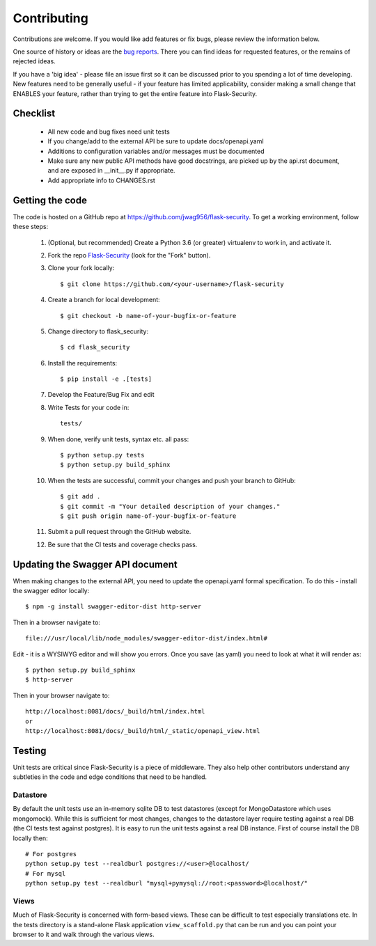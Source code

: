 .. _contributing:

===========================
Contributing
===========================


.. highlight:: console

Contributions are welcome.  If you would like add features or fix bugs,
please review the information below.

One source of history or ideas are the `bug reports`_.
There you can find ideas for requested features, or the remains of rejected
ideas.

If you have a 'big idea' - please file an issue first so it can be discussed
prior to you spending a lot of time developing. New features need to be generally
useful - if your feature has limited applicability, consider making a small
change that ENABLES your feature, rather than trying to get the entire feature
into Flask-Security.

.. _bug reports: https://github.com/jwag956/flask-security/issues


Checklist
---------

    * All new code and bug fixes need unit tests
    * If you change/add to the external API be sure to update docs/openapi.yaml
    * Additions to configuration variables and/or messages must be documented
    * Make sure any new public API methods have good docstrings, are picked up by
      the api.rst document, and are exposed in __init__.py if appropriate.
    * Add appropriate info to CHANGES.rst


Getting the code
----------------

The code is hosted on a GitHub repo at
https://github.com/jwag956/flask-security.  To get a working environment, follow
these steps:

  #. (Optional, but recommended) Create a Python 3.6 (or greater) virtualenv to work in,
     and activate it.

  #.  Fork the repo `Flask-Security <https://github.com/jwag956/flask-security>`_
      (look for the "Fork" button).

  #.  Clone your fork locally::

        $ git clone https://github.com/<your-username>/flask-security

  #. Create a branch for local development::

     $ git checkout -b name-of-your-bugfix-or-feature

  #.  Change directory to flask_security::

        $ cd flask_security

  #.  Install the requirements::

        $ pip install -e .[tests]

  #. Develop the Feature/Bug Fix and edit

  #. Write Tests for your code in::

        tests/

  #. When done, verify unit tests, syntax etc. all pass::

        $ python setup.py tests
        $ python setup.py build_sphinx

  #. When the tests are successful, commit your changes
     and push your branch to GitHub::

        $ git add .
        $ git commit -m "Your detailed description of your changes."
        $ git push origin name-of-your-bugfix-or-feature

  #. Submit a pull request through the GitHub website.

  #. Be sure that the CI tests and coverage checks pass.

Updating the Swagger API document
----------------------------------
When making changes to the external API, you need to update the openapi.yaml
formal specification. To do this - install the swagger editor locally::

    $ npm -g install swagger-editor-dist http-server

Then in a browser navigate to::

    file:///usr/local/lib/node_modules/swagger-editor-dist/index.html#


Edit - it is a WYSIWYG editor and will show you errors. Once you save (as yaml) you
need to look at what it will render as::

    $ python setup.py build_sphinx
    $ http-server

Then in your browser navigate to::

    http://localhost:8081/docs/_build/html/index.html
    or
    http://localhost:8081/docs/_build/html/_static/openapi_view.html



Testing
-------
Unit tests are critical since Flask-Security is a piece of middleware. They also
help other contributors understand any subtleties in the code and edge conditions that
need to be handled.

Datastore
+++++++++
By default the unit tests use an in-memory sqlite DB to test datastores (except for
MongoDatastore which uses mongomock). While this is sufficient for most changes, changes
to the datastore layer require testing against a real DB (the CI tests test against
postgres). It is easy to run the unit tests against a real DB instance. First
of course install the DB locally then::

  # For postgres
  python setup.py test --realdburl postgres://<user>@localhost/
  # For mysql
  python setup.py test --realdburl "mysql+pymysql://root:<password>@localhost/"

Views
+++++
Much of Flask-Security is concerned with form-based views. These can be difficult to test
especially translations etc. In the tests directory is a stand-alone Flask application
``view_scaffold.py`` that can be run and you can point your browser to it and walk
through the various views.
